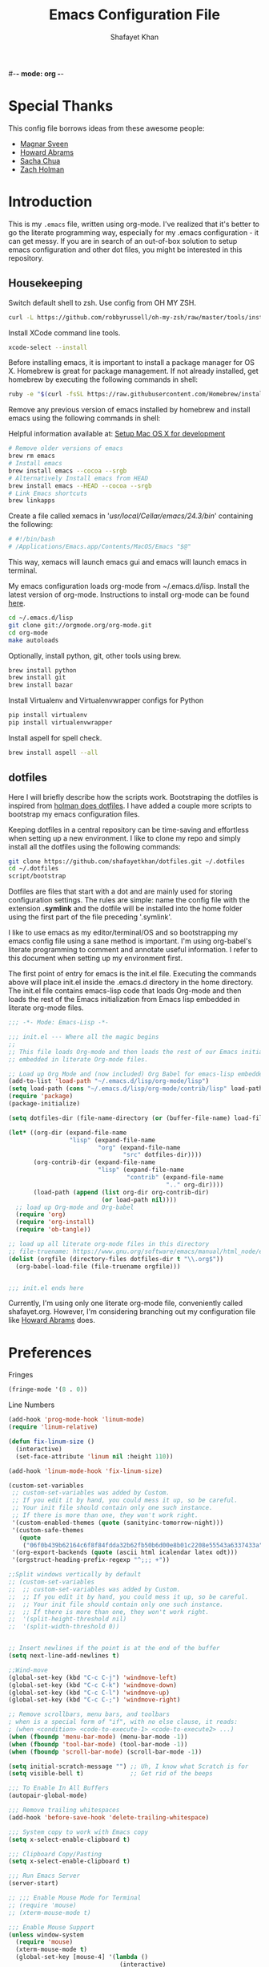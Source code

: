 #-*- mode: org -*-
#+TITLE:  Emacs Configuration File
#+AUTHOR: Shafayet Khan
#+EMAIL:  shafayetkhan@gmail.com

* Special Thanks
  This config file borrows ideas from these awesome people:
  - [[http://emacsrocks.com/][Magnar Sveen]]
  - [[http://www.howardism.org/][Howard Abrams]]
  - [[http://sachachua.com/][Sacha Chua]]
  - [[https://github.com/holman/dotfiles][Zach Holman]]

* Introduction
  This is my =.emacs= file, written using org-mode. I've realized that it's
  better to go the literate programming way, especially for my .emacs configuration -
  it can get messy. If you are in search of an out-of-box solution to setup
  emacs configuration and other dot files, you might be interested in this
  repository.

** Housekeeping
   Switch default shell to zsh. Use config from OH MY ZSH.
#+BEGIN_SRC sh
curl -L https://github.com/robbyrussell/oh-my-zsh/raw/master/tools/install.sh | sh
#+END_SRC

   Install XCode command line tools.
#+BEGIN_SRC sh
xcode-select --install
#+END_SRC

   Before installing emacs, it is important to install a package manager for OS
   X. Homebrew is great for package management. If not already installed, get
   homebrew by executing the following commands in shell:

#+BEGIN_SRC sh
ruby -e "$(curl -fsSL https://raw.githubusercontent.com/Homebrew/install/master/install)"
#+END_SRC

   Remove any previous version of emacs installed by homebrew and install emacs
   using the following commands in shell:

   Helpful information available at:
   [[http://derjan.io/blog/2013/11/25/setup-mac-for-development/][Setup Mac OS X for development]]

#+BEGIN_SRC sh
# Remove older versions of emacs
brew rm emacs
# Install emacs
brew install emacs --cocoa --srgb
# Alternatively Install emacs from HEAD
brew install emacs --HEAD --cocoa --srgb
# Link Emacs shortcuts
brew linkapps
#+END_SRC

   Create a file called xemacs in '/usr/local/Cellar/emacs/24.3/bin/' containing
   the following:

#+begin_src sh
# #!/bin/bash
# /Applications/Emacs.app/Contents/MacOS/Emacs "$@"
#+end_src

   This way, xemacs will launch emacs gui and emacs will launch emacs in terminal.

   My emacs configuration loads org-mode from ~/.emacs.d/lisp. Install the
   latest version of org-mode. Instructions to install org-mode can be found
   [[http://orgmode.org/manual/Installation.html][here]].

#+BEGIN_SRC sh
cd ~/.emacs.d/lisp
git clone git://orgmode.org/org-mode.git
cd org-mode
make autoloads
#+END_SRC

   Optionally, install python, git, other tools using brew.

#+BEGIN_SRC sh
brew install python
brew install git
brew install bazar
#+END_SRC

   Install Virtualenv and Virtualenvwrapper configs for Python

#+begin_src sh
pip install virtualenv
pip install virtualenvwrapper
#+end_src

   Install aspell for spell check.

#+begin_src sh
brew install aspell --all
#+end_src


** dotfiles
   Here I will briefly describe how the scripts work. Bootstraping the dotfiles
   is inspired from [[https://github.com/holman/dotfiles][holman does dotfiles]]. I have added a couple more scripts to
   bootstrap my emacs configuration files.

   Keeping dotfiles in a central repository can be time-saving and effortless
   when setting up a new environment. I like to clone my repo and simply install
   all the dotfiles using the following commands:

#+BEGIN_SRC sh
git clone https://github.com/shafayetkhan/dotfiles.git ~/.dotfiles
cd ~/.dotfiles
script/bootstrap
#+END_SRC

   Dotfiles are files that start with a dot and are mainly used for storing
   configuration settings. The rules are simple: name the config file with the
   extension *.symlink* and the dotfile will be installed into the home folder
   using the first part of the file preceding '.symlink'.

   I like to use emacs as my editor/terminal/OS and so bootstrapping my emacs
   config file using a sane method is important. I'm using org-babel's literate
   programming to comment and annotate useful information. I refer to this
   document when setting up my environment first.

   The first point of entry for emacs is the init.el file. Executing the
   commands above will place init.el inside the .emacs.d directory in the home
   directory. The init.el file contains emacs-lisp code that loads Org-mode and then
   loads the rest of the Emacs initialization from Emacs lisp embedded in
   literate org-mode files.

#+begin_src emacs-lisp :tangle no
;;; -*- Mode: Emacs-Lisp -*-

;;; init.el --- Where all the magic begins
;;
;; This file loads Org-mode and then loads the rest of our Emacs initialization from Emacs lisp
;; embedded in literate Org-mode files.

;; Load up Org Mode and (now included) Org Babel for emacs-lisp embedded in Org Mode files
(add-to-list 'load-path "~/.emacs.d/lisp/org-mode/lisp")
(setq load-path (cons "~/.emacs.d/lisp/org-mode/contrib/lisp" load-path))
(require 'package)
(package-initialize)

(setq dotfiles-dir (file-name-directory (or (buffer-file-name) load-file-name)))

(let* ((org-dir (expand-file-name
                 "lisp" (expand-file-name
                         "org" (expand-file-name
                                "src" dotfiles-dir))))
       (org-contrib-dir (expand-file-name
                         "lisp" (expand-file-name
                                 "contrib" (expand-file-name
                                            ".." org-dir))))
       (load-path (append (list org-dir org-contrib-dir)
                          (or load-path nil))))
  ;; load up Org-mode and Org-babel
  (require 'org)
  (require 'org-install)
  (require 'ob-tangle))

;; load up all literate org-mode files in this directory
;; file-truename: https://www.gnu.org/software/emacs/manual/html_node/emacs-lisp/Truenames.html
(dolist (orgfile (directory-files dotfiles-dir t "\\.org$"))
  (org-babel-load-file (file-truename orgfile)))


;;; init.el ends here

#+end_src

   Currently, I'm using only one literate org-mode file, conveniently called
   shafayet.org. However, I'm considering branching out my configuration file
   like [[https://github.com/howardabrams/dot-files][Howard Abrams]] does.

* Preferences

Fringes
#+begin_src emacs-lisp :tangle yes
(fringe-mode '(8 . 0))
#+end_src

Line Numbers
#+begin_src emacs-lisp :tangle yes
(add-hook 'prog-mode-hook 'linum-mode)
(require 'linum-relative)

(defun fix-linum-size ()
  (interactive)
  (set-face-attribute 'linum nil :height 110))

(add-hook 'linum-mode-hook 'fix-linum-size)
#+end_src

#+begin_src emacs-lisp :tangle yes
(custom-set-variables
 ;; custom-set-variables was added by Custom.
 ;; If you edit it by hand, you could mess it up, so be careful.
 ;; Your init file should contain only one such instance.
 ;; If there is more than one, they won't work right.
 '(custom-enabled-themes (quote (sanityinc-tomorrow-night)))
 '(custom-safe-themes
   (quote
    ("06f0b439b62164c6f8f84fdda32b62fb50b6d00e8b01c2208e55543a6337433a" "4aee8551b53a43a883cb0b7f3255d6859d766b6c5e14bcb01bed572fcbef4328" "8aebf25556399b58091e533e455dd50a6a9cba958cc4ebb0aab175863c25b9a4" default)))
 '(org-export-backends (quote (ascii html icalendar latex odt)))
 '(orgstruct-heading-prefix-regexp "^;;; +"))

;;Split windows vertically by default
;; (custom-set-variables
;;  ;; custom-set-variables was added by Custom.
;;  ;; If you edit it by hand, you could mess it up, so be careful.
;;  ;; Your init file should contain only one such instance.
;;  ;; If there is more than one, they won't work right.
;;  '(split-height-threshold nil)
;;  '(split-width-threshold 0))


;; Insert newlines if the point is at the end of the buffer
(setq next-line-add-newlines t)

;;Wind-move
(global-set-key (kbd "C-c C-j") 'windmove-left)
(global-set-key (kbd "C-c C-k") 'windmove-down)
(global-set-key (kbd "C-c C-l") 'windmove-up)
(global-set-key (kbd "C-c C-;") 'windmove-right)

;; Remove scrollbars, menu bars, and toolbars
; when is a special form of "if", with no else clause, it reads:
; (when <condition> <code-to-execute-1> <code-to-execute2> ...)
(when (fboundp 'menu-bar-mode) (menu-bar-mode -1))
(when (fboundp 'tool-bar-mode) (tool-bar-mode -1))
(when (fboundp 'scroll-bar-mode) (scroll-bar-mode -1))

(setq initial-scratch-message "") ;; Uh, I know what Scratch is for
(setq visible-bell t)             ;; Get rid of the beeps

;;; To Enable In All Buffers
(autopair-global-mode)

;;; Remove trailing whitespaces
(add-hook 'before-save-hook 'delete-trailing-whitespace)

;;; System copy to work with Emacs copy
(setq x-select-enable-clipboard t)

;;; Clipboard Copy/Pasting
(setq x-select-enable-clipboard t)

;;; Run Emacs Server
(server-start)

;; ;;; Enable Mouse Mode for Terminal
;; (require 'mouse)
;; (xterm-mouse-mode t)

;;; Enable Mouse Support
(unless window-system
  (require 'mouse)
  (xterm-mouse-mode t)
  (global-set-key [mouse-4] '(lambda ()
                               (interactive)
                               (scroll-down 1)))
  (global-set-key [mouse-5] '(lambda ()
                               (interactive)
                               (scroll-up 1)))
  (defun track-mouse (e))
  (setq mouse-sel-mode t)
 )

;;; Make The Y Or N Suffice For A Yes Or No Question
(fset 'yes-or-no-p 'y-or-n-p)


;;; Bind RET to py-newline-and-indent
(add-hook 'c-mode-common-hook '(lambda ()
                                 (local-set-key (kbd "RET")
                                                'newline-and-indent)))
(add-hook 'python-mode-hook '(lambda ()
                               (local-set-key (kbd "RET")
                                              'newline-and-indent)))

;;; Set Spaces in place of Tabs
(setq-default indent-tabs-mode nil)
(setq tab-width 4)

;;; Set Line-by-Line Scrolling
(setq scroll-step 1)

;;; Display Time
;(display-time)

;;; Place Backup Files in Specific Directory
;;; Backup Files.
(setq make-backup-files t)

;;; Enable versioning with default values
(setq version-control t)

;;; Save all backup file in this directory.
(setq backup-directory-alist (quote ((".*" . "~/.emacs.d/.emacs_backups/"))))

;;; Set the fill column
(setq-default fill-column 80)

;;; Enable Auto Fill Mode
(add-hook 'text-mode-hook 'turn-on-auto-fill)
(add-hook 'org-mode-hook 'turn-on-auto-fill)

;;; Delete Selection Mode - Awesome!
(delete-selection-mode 1)

;;; Auto-switch to split-window buffer
(global-set-key (kbd "C-x 3") 'split-window-horizontally-other) ; open new window horizontally and switch to it
(defun split-window-horizontally-other ()
        (interactive)
        (split-window-horizontally)
        (other-window 1)
)

(global-set-key (kbd "C-x 2") 'split-window-vertically-other) ; open new window vertically and switch to it
(defun split-window-vertically-other ()
 (interactive)
 (split-window-vertically)
 (other-window 1)
)

;;; Auto-refresh buffer
(global-auto-revert-mode t)


;;; Skip the Startup Message
(setq inhibit-startup-message t)

#+end_src

* Visual Stuff

#+begin_src emacs-lisp :tangle yes

;; Change Cursor Style
;(setq-default cursor-type 'bar)
(blink-cursor-mode 0)
; highlight the region whenever it is active
(transient-mark-mode t)
; highlight region by regexp
(global-hi-lock-mode t)
;; Use Colors To Highlight Commands, Etc.
(global-font-lock-mode t)
(setq font-lock-maximum-decoration t)

;; Add Space Next to Line Numbers
;; (unless window-system
;;   (setq linum-format "%d "))

;; Enable Column Numbers
(setq column-number-mode t)

;;; Highlight Current Line
(global-hl-line-mode +1)

;;; Use Shift To Move Around Windows
;(windmove-default-keybindings 'shift)

;;; Highlight parentheses when the cursor is next to them
(require 'paren)
(show-paren-mode t)

;;; color-themes
;; Almost-monokai theme - Download from https://github.com/lut4rp/almost-monokai
;(load-file "~/.emacs.d/themes/color-theme-almost-monokai.el")
;(color-theme-almost-monokai)

;; color-theme-sanityinc-tomorrow
;;https://github.com/purcell/color-theme-sanityinc-tomorrow
(require 'color-theme-sanityinc-tomorrow)
(load-theme 'sanityinc-tomorrow-night t)

;; Org-mode source code blocks
(defun org-src-color-blocks-light ()
  "Colors the block headers and footers to make them stand out more for lighter themes"
  (interactive)
  (custom-set-faces
   '(org-block-begin-line
    ((t (:underline "#A7A6AA" :foreground "#008ED1" :background "#EAEAFF"))))
   '(org-block-background
     ((t (:background "#FFFFEA"))))
   '(org-block-end-line
     ((t (:overline "#A7A6AA" :foreground "#008ED1" :background "#EAEAFF"))))

   '(mode-line-buffer-id ((t (:foreground "#005000" :bold t))))
   '(which-func ((t (:foreground "#008000")))))

   ;; Looks like the minibuffer issues are only for v23
   ; (set-face-foreground 'minibuffer "black")
   ; (set-face-foreground 'minibuffer-prompt "red")
)

(defun org-src-color-blocks-dark ()
  "Colors the block headers and footers to make them stand out more for dark themes"
  (interactive)
  (custom-set-faces
   '(org-block-begin-line
     ((t (:foreground "#008ED1" :background "#002E41"))))
   '(org-block-background
     ((t (:background "#111111"))))
   '(org-block-end-line
     ((t (:foreground "#008ED1" :background "#002E41"))))

   '(mode-line-buffer-id ((t (:foreground "black" :bold t))))
   '(which-func ((t (:foreground "green")))))

   ;; Looks like the minibuffer issues are only for v23
   ; (set-face-foreground 'minibuffer "white")
   ; (set-face-foreground 'minibuffer-prompt "white")
)

(add-hook 'org-mode-hook 'org-src-color-blocks-dark)


;;; ** Fonts
;; Font size

;; Specify the default font as =Source Code Pro=, which should already
;;    be [[http://blogs.adobe.com/typblography/2012/09/source-code-pro.html][downloaded]] and installed.

;; =Source Code Pro= is also available in Google Fonts according to this
;; discussion: http://askubuntu.com/questions/193072/how-to-use-the-new-adobe-source-code-pro-font


(when (window-system)
  (set-frame-font "Source Code Pro")
  (set-face-attribute 'default nil :font "Source Code Pro" :height 140)
  (set-face-font 'default "Source Code Pro"))

(global-set-key (kbd "C-x C-+") 'text-scale-increase)
(global-set-key (kbd "C-x C--") 'text-scale-decrease)
#+end_src

* Support

Inverse-filter to filter out everything that doesn’t match the predicate
function (used by packages-install function)
#+begin_src emacs-lisp :tangle yes
(defun inverse-filter (condp lst)
  "A filter function, but returns a list of the entries that
don't match the predicate."
  (delq nil
        (mapcar (lambda (x) (and (not (funcall condp x)) x)) lst)))
#+end_src

* Package
  Setup ELPA package sources
#+begin_src emacs-lisp :tangle yes
(require 'cl)

;;; melpa, marmalade
(require 'package)
(setq package-archives '(("org"       . "http://orgmode.org/elpa/")
                         ("gnu"       . "http://elpa.gnu.org/packages/")
                         ("melpa"     . "http://melpa.milkbox.net/packages/")
                         ("marmalade" . "http://marmalade-repo.org/packages/")))

(package-initialize)
(package-refresh-contents)

(defun packages-install (packages)
  "Given a list of packages, this will install them from the standard locations."
  (let ((to-install (inverse-filter 'package-installed-p packages)))
    (when to-install
      (package-refresh-contents)
      (dolist (it to-install)
          (package-install it)
      (delete-other-windows)))))




(defvar default-packages
      '(
        flymake-easy
        smooth-scroll
        color-identifiers-mode
        ace-jump-mode
        expand-region
        web-mode
        magit
        color-theme
        yasnippet
        ;monokai-theme
        jedi
        auto-complete
        autopair
        multiple-cursors
        smex
        ido-ubiquitous
        ido-vertical-mode
        rainbow-delimiters
        visual-regexp
        powerline
        org-bullets
        color-theme-sanityinc-tomorrow
        linum-relative
        ) "A list of packages to ensure are installed at launch.")

(packages-install default-packages)
(mapc 'require default-packages)

#+end_src






* Org

  Markdown export
#+begin_src emacs-lisp :tangle yes
(eval-after-load "org"
  '(require 'ox-md nil t))
#+end_src


#+begin_src emacs-lisp :tangle yes
;;; Orgstruct minor mode
;(add-hook 'emacs-lisp-mode-hook 'turn-on-orgstruct)
(add-hook 'emacs-lisp-mode-hook 'turn-on-orgstruct++)
;(add-hook 'emacs-lisp-mode-hook 'turn-on-orgtbl)

;;; Org-mode (Easier on the eyes)
;;(setq org-startup-indented t)
(setq org-hide-leading-stars t)
(setq org-columns-content t)
(setq org-align-all-tags t)

;;; mobileorg setup
(setq org-directory "~/Dev/org")
(setq org-mobile-directory "~/Dropbox/Apps/MobileOrg")
(setq org-agenda-files (quote ("~/Dev/org/agenda.org")))
(setq org-mobile-inbox-for-pull "~/Dev/org/mobileorg-inbox.org")
;; Enable encryption
(setq org-mobile-use-encryption t)
;; Set a password
(setq org-mobile-encryption-password "shafayet")

#+end_src

* Extensions
** color-identifiers-mode
#+begin_src emacs-lisp :tangle yes
(add-hook 'after-init-hook 'global-color-identifiers-mode)
#+end_src

** Yasnippet
Clone this repository somewhere
#+begin_sh
$ cd ~/.emacs.d/plugins
$ git clone --recursive https://github.com/capitaomorte/yasnippet
#+end_sh



#+begin_src emacs-lisp :tangle yes
(add-to-list 'load-path
              "~/.emacs.d/plugins/yasnippet")
(require 'yasnippet)
(yas-global-mode 1)

#+end_src

** Ace Jump
#+begin_src emacs-lisp :tangle yes
(require 'ace-jump-mode)
;; ace jump mode major function
(autoload
  'ace-jump-mode
  "ace-jump-mode"
  "Emacs quick move minor mode"
  t)
;; Key Binding
;; Ace-jump
(define-key global-map (kbd "C-c SPC") 'ace-jump-mode)

;; Enable a more powerful jump back function from ace jump mode
(autoload
  'ace-jump-mode-pop-mark
  "ace-jump-mode"
  "Ace jump back:-)"
  t)
(eval-after-load "ace-jump-mode"
  '(ace-jump-mode-enable-mark-sync))
(define-key global-map (kbd "C-x SPC") 'ace-jump-mode-pop-mark)

#+end_src



** Multiple Cursors
#+begin_src emacs-lisp :tangle yes
(require 'multiple-cursors)
(global-set-key (kbd "C-S-c C-S-c") 'mc/edit-lines)
(global-set-key (kbd "C->") 'mc/mark-next-like-this)
(global-set-key (kbd "C-<") 'mc/mark-previous-like-this)
(global-set-key (kbd "C-c C-<") 'mc/mark-all-like-this)


#+end_src

** Smex bindings
#+begin_src emacs-lisp :tangle yes
(global-set-key (kbd "M-x") 'smex)
(global-set-key (kbd "M-X") 'smex-major-mode-commands)
;; This is your old M-x.
(global-set-key (kbd "C-c C-c M-x") 'execute-extended-command)

#+end_src

** ido-vertical-mode
#+begin_src emacs-lisp :tangle yes
(ido-mode 1)
(ido-vertical-mode 1)
;; Use up and down to navigate the options
(setq ido-vertical-define-keys 'C-n-C-p-up-down)
;; Use left and right to move through history/directories
(setq ido-vertical-define-keys 'C-n-C-p-up-down-left-right)

#+end_src


** Magit
#+begin_src emacs-lisp :tangle yes
;;; ** Magit
;; Magit Keybindings
(require 'magit)
(define-key global-map (kbd "C-c g s") 'magit-status)
(define-key global-map (kbd "C-c g p") 'magit-pull)
(define-key global-map (kbd "C-c g b") 'magit-blame-mode)
(define-key global-map (kbd "C-c g l") 'magit-log)
(setq magit-emacsclient-executable "/usr/local/Cellar/emacs/HEAD/bin/emacsclient")

#+end_src

** Autocomplete
#+begin_src emacs-lisp :tangle yes

;; Auto-complete Mode Extra Settings
(setq
 ac-auto-start 2
 ac-override-local-map nil
 ac-use-menu-map t
 ac-candidate-limit 20)

(global-auto-complete-mode t)

#+end_src

** Jedi
#+begin_src emacs-lisp :tangle yes
;;; Jedi Settings
(require 'jedi)

(add-hook 'python-mode-hook 'jedi:setup)
(setq jedi:setup-keys t)                      ; optional
(setq jedi:complete-on-dot t)

#+end_src

** flymake-python
#+begin_src emacs-lisp :tangle yes
(require 'flymake-python-pyflakes)
(add-hook 'python-mode-hook 'flymake-python-pyflakes-load)
(global-set-key [f10] 'flymake-goto-prev-error)
(global-set-key [f11] 'flymake-goto-next-error)

#+end_src



** Flyspell
#+begin_src emacs-lisp :tangle yes
;; Flyspell for Org-mode
(add-hook 'org-mode-hook 'flyspell-mode)

;; Flyspell appearance
(add-hook 'flyspell-mode-hook '(lambda ()
                                 (set-face-attribute 'flyspell-duplicate nil
                                                     :foreground nil
                                                     :underline "dark orange"
                                                     :bold nil)
                                 (set-face-attribute 'flyspell-incorrect nil
                                                     :foreground nil
                                                     :underline "red"
                                                         :bold nil)))

;;; ** expand-region
;; expand-region key binding
(require 'expand-region)
(global-set-key (kbd "C-=") 'er/expand-region)

#+end_src

** Rainbow-mode
#+begin_src emacs-lisp :tangle yes
;; Rainbow mode
;;(require 'rainbow-delimiters)
;;(rainbow-delimiters-mode t)
(add-hook 'prog-mode-hook 'rainbow-delimiters-mode)
;;(global-rainbow-delimiters-mode)
;; Rainbow mode color setup example - Customize during free time
;; (defun rainbow-delimiters-colors ()
;;   (set-face-foreground 'rainbow-delimiters-depth-1-face "dark red")
;;   (set-face-foreground 'rainbow-delimiters-depth-2-face "dark green")
;;   (set-face-foreground 'rainbow-delimiters-depth-3-face "deep pink")
;;   (set-face-foreground 'rainbow-delimiters-depth-4-face "yellow")
;;   (set-face-foreground 'rainbow-delimiters-depth-5-face "green")
;;   (set-face-foreground 'rainbow-delimiters-depth-6-face "light blue")
;;   (set-face-foreground 'rainbow-delimiters-depth-7-face "orange")
;;   (set-face-foreground 'rainbow-delimiters-depth-8-face "slate blue")
;;   (set-face-foreground 'rainbow-delimiters-depth-9-face "light gray")
;;   (set-face-foreground 'rainbow-delimiters-unmatched-face "white"))
;; (add-hook 'rainbow-delimiters-mode-hook 'rainbow-delimiters-colors)

#+end_src

** visual-regexp
#+begin_src emacs-lisp :tangle yes
(require 'visual-regexp)
(define-key global-map (kbd "C-c r") 'vr/replace)
(define-key global-map (kbd "C-c q") 'vr/query-replace)

#+end_src


** org-bullets
#+begin_src emacs-lisp :tangle yes
(require 'org-bullets)
(add-hook 'org-mode-hook (lambda () (org-bullets-mode 1)))

#+end_src

** powerline
#+begin_src emacs-lisp :tangle yes
(require 'powerline)
(powerline-default-theme)

;; ;; https://github.com/howardabrams/dot-files/blob/master/emacs-mode-line.org

;; Which function mode
(setq which-func-unknown "")
(which-function-mode 1)

(setq which-func-format
      `(" "
        (:propertize which-func-current local-map
                     (keymap
                      (mode-line keymap
                                 (mouse-3 . end-of-defun)
                                 (mouse-2 . narrow-to-defun)
                                 (mouse-1 . beginning-of-defun)))
                     face which-func
                     mouse-face mode-line-highlight
                     help-echo "mouse-1: go to beginning\n\
mouse-2: toggle rest visibility\n\
mouse-3: go to end")
        " "))

(custom-set-faces
 '(mode-line-buffer-id ((t (:foreground "#008000" :bold t))))
 '(which-func ((t (:foreground "#008000"))))
 '(mode-line ((t (:foreground "#008000" :background "#dddddd" :box nil))))
 '(mode-line-inactive ((t (:foreground "#008000" :background "#bbbbbb" :box
 nil)))))

(defun powerline-simpler-vc-mode (s)
  (if s
      (replace-regexp-in-string "Git:" "" s)
    s))

(defun powerline-simpler-minor-display (s)
  (replace-regexp-in-string
   (concat " "
           (mapconcat 'identity '("Undo-Tree" "GitGutter" "Projectile"
                                  "Abbrev" "ColorIds" "MRev" "ElDoc" "Paredit"
                                  "+1" "+2" "FlyC" "Fly" ;; ":1/0"
                                  "Fill" "AC" "FIC") "\\|")) "" s))

(defun powerline-ha-theme ()
  "A powerline theme that removes many minor-modes that don't serve much purpose on the mode-line."
  (interactive)
  (setq-default mode-line-format
                '("%e"
                  (:eval
                   (let*
                       ((active
                         (powerline-selected-window-active))
                        (mode-line
                         (if active 'mode-line 'mode-line-inactive))
                        (face1
                         (if active 'powerline-active1 'powerline-inactive1))
                        (face2
                         (if active 'powerline-active2 'powerline-inactive2))
                        (separator-left
                         (intern
                          (format "powerline-%s-%s" powerline-default-separator
                                  (car powerline-default-separator-dir))))
                        (separator-right
                         (intern
                          (format "powerline-%s-%s" powerline-default-separator
                                  (cdr powerline-default-separator-dir))))
                        (lhs
                         (list
                          (powerline-raw "%*" nil 'l)
                          ;; (powerline-buffer-size nil 'l)
                          (powerline-buffer-id nil 'l)
                          (powerline-raw " ")
                          (funcall separator-left mode-line face1)
                          (powerline-narrow face1 'l)
                          (powerline-simpler-vc-mode (powerline-vc face1))))
                        (rhs
                         (list
                          (powerline-raw mode-line-misc-info face1 'r)
                          (powerline-raw global-mode-string face1 'r)
                          (powerline-raw "%4l" face1 'r)
                          (powerline-raw ":" face1)
                          (powerline-raw "%3c" face1 'r)
                          (funcall separator-right face1 mode-line)
                          (powerline-raw " ")
                          (powerline-raw "%6p" nil 'r)
                          (powerline-hud face2 face1)))
                        (center
                         (list
                          (powerline-raw " " face1)
                          (funcall separator-left face1 face2)
                          (when
                              (boundp 'erc-modified-channels-object)
                            (powerline-raw erc-modified-channels-object face2 'l))
                          (powerline-major-mode face2 'l)
                          (powerline-process face2)
                          (powerline-raw " :" face2)

                          (powerline-simpler-minor-display (powerline-minor-modes face2 'l))

                          (powerline-raw " " face2)
                          (funcall separator-right face2 face1))))
                     (concat
                      (powerline-render lhs)
                      (powerline-fill-center face1
                                             (/
                                              (powerline-width center)
                                              2.0))
                      (powerline-render center)
                      (powerline-fill face1
                                      (powerline-width rhs))
                      (powerline-render rhs)))))))

(powerline-ha-theme)

#+end_src

* Environments
** Python-Mode

#+begin_src emacs-lisp :tangle yes
(packages-install
               '(python-mode
                 virtualenvwrapper
                 flymake-python-pyflakes
                 yasnippet))

;; Python Mode Settings
(require 'python-mode)
(add-to-list 'auto-mode-alist '("\\.py$" . python-mode))
(setq py-electric-colon-active t)
(add-hook 'python-mode-hook 'autopair-mode)
(add-hook 'python-mode-hook 'yas-minor-mode)

#+end_src

** Javascript Mode
   JavaScript should have three parts:
   - Syntax highlight (already included)
   - Syntax verification (with flycheck)
   - Interactive REPL

   We use the following packages based on =js2-mode=:

#+BEGIN_SRC emacs-lisp :tangle yes
  (packages-install '( js-comint
                       js2-mode
                       ac-js2
                       js2-refactor
                       json-mode
                       coffee-mode ))
#+END_SRC

   Why yes, it seems that the JavaScript mode has a special
   indentation setting. Go below?

#+BEGIN_SRC emacs-lisp :tangle yes

(require 'js2-mode)
(add-to-list 'auto-mode-alist '("\\.js$" . js2-mode))

(setq js-basic-indent 2)
(setq-default js2-basic-indent 2)

(setq-default js2-basic-offset 2)
(setq-default js2-auto-indent-p t)
(setq-default js2-cleanup-whitespace t)
(setq-default js2-enter-indents-newline t)
(setq-default js2-global-externs "jQuery $")
(setq-default js2-indent-on-enter-key t)
(setq-default js2-mode-indent-ignore-first-tab t)
(setq-default js2-global-externs '("module" "require" "buster" "sinon" "assert" "refute" "setTimeout" "clearTimeout" "setInterval" "clearInterval" "location" "__dirname" "console" "JSON"))
; We'll let fly do the error parsing...
(setq-default js2-show-parse-errors nil)
; (autoload 'js2-mode "js2-mode" nil t)

#+END_SRC

   Change the word "function" to just an "f":

#+BEGIN_SRC emacs-lisp :tangle yes
  (font-lock-add-keywords
   'js2-mode `(("\\(function *\\)("
               (0 (progn (compose-region (match-beginning 1) (match-end 1) "ƒ")
                         nil)))))
#+END_SRC

   Place warning font around TODO and others:

#+BEGIN_SRC emacs-lisp :tangle yes
  (font-lock-add-keywords 'js2-mode
                          '(("\\<\\(FIX\\|TODO\\|FIXME\\|HACK\\|REFACTOR\\):"
                             1 font-lock-warning-face t)))
#+END_SRC

   Finally, color any /defined/ variables with [[https://github.com/ankurdave/color-identifiers-mode][color-identifiers-mode]].

#+BEGIN_SRC emacs-lisp :tangle yes
  (add-hook 'js2-mode-hook 'color-identifiers-mode)
#+END_SRC

*** Refactoring JavaScript

    The [[https://github.com/magnars/js2-refactor.el][js2-refactor]] mode should start with `C-c C-m` and then a two-letter mnemonic shortcut.

       * =ef= is =extract-function=: Extracts the marked expressions out into a new named function.
       * =em= is =extract-method=: Extracts the marked expressions out into a new named method in an object literal.
       * =ip= is =introduce-parameter=: Changes the marked expression to a parameter in a local function.
       * =lp= is =localize-parameter=: Changes a parameter to a local var in a local function.
       * =eo= is =expand-object=: Converts a one line object literal to multiline.
       * =co= is =contract-object=: Converts a multiline object literal to one line.
       * =eu= is =expand-function=: Converts a one line function to multiline (expecting semicolons as statement delimiters).
       * =cu= is =contract-function=: Converts a multiline function to one line (expecting semicolons as statement delimiters).
       * =ea= is =expand-array=: Converts a one line array to multiline.
       * =ca= is =contract-array=: Converts a multiline array to one line.
       * =wi= is =wrap-buffer-in-iife=: Wraps the entire buffer in an immediately invoked function expression
       * =ig= is =inject-global-in-iife=: Creates a shortcut for a marked global by injecting it in the wrapping immediately invoked function expression
       * =ag= is =add-to-globals-annotation=: Creates a =/*global */= annotation if it is missing, and adds the var at point to it.
       * =ev= is =extract-var=: Takes a marked expression and replaces it with a var.
       * =iv= is =inline-var=: Replaces all instances of a variable with its initial value.
       * =rv= is =rename-var=: Renames the variable on point and all occurrences in its lexical scope.
       * =vt= is =var-to-this=: Changes local =var a= to be =this.a= instead.
       * =ao= is =arguments-to-object=: Replaces arguments to a function call with an object literal of named arguments. Requires yasnippets.
       * =3i= is =ternary-to-if=: Converts ternary operator to if-statement.
       * =sv= is =split-var-declaration=: Splits a =var= with multiple vars declared, into several =var= statements.
       * =uw= is =unwrap=: Replaces the parent statement with the selected region.

#+BEGIN_SRC emacs-lisp :tangle yes
  (when (require 'js2-refactor nil t)
        (js2r-add-keybindings-with-prefix "C-c C-m"))
#+END_SRC

*** JavaScript REPL

    We can use two different approaches for a JavaScript REPL.
    *Note:* Neither are working very effectively.

*** Client JS with MozRepl

     Assuming you have Mozilla Firefox running with the [[https://addons.mozilla.org/en-US/firefox/addon/mozrepl/][MozRepl]]
     add-on and you've installed a =moz= executable:

#+BEGIN_SRC emacs-lisp :tangle no
  (autoload 'moz-minor-mode "moz" "Mozilla Minor and Inferior Mozilla Modes" t)

  (add-hook 'js-mode-hook 'javascript-custom-setup)
  (defun javascript-custom-setup ()
    (moz-minor-mode 1))
#+END_SRC

     This gives you the following commands:

     - C-c C-s: open a MozRepl interaction buffer and switch to it
     - C-c C-l: save the current buffer and load it in MozRepl
     - C-M-x: send the current function (as recognized by c-mark-function) to MozRepl
     - C-c C-c: send the current function to MozRepl and switch to the interaction buffer
     - C-c C-r: send the current region to MozRepl

*** Server JS with Node.js

     Use [[http://js-comint-el.sourceforge.net][js-comint]], but hook it up with node.js:

#+BEGIN_SRC emacs-lisp :tangle yes
  (autoload 'js-comint "js-comint"
    "Hooking JavaScript interpreter up to the JS Files." t nil)

  (setenv "NODE_NO_READLINE" "1")   ;; Turn off fancy node prompt
  ;; Use node as our repl
  (setq inferior-js-program-command "node")
#+END_SRC

    According to [[http://nodejs.org/api/all.html#all_repl][these instructions]], we set the =NODE_NO_READLINE=
    variable.

    Need some prompt configuration for the REPL:

#+BEGIN_SRC emacs-lisp :tangle yes
  (setq inferior-js-mode-hook
        (lambda ()
          ;; We like nice colors
          (ansi-color-for-comint-mode-on)
          ;; Deal with some prompt nonsense
          (add-to-list
           'comint-preoutput-filter-functions
           (lambda (output)
             (replace-regexp-in-string "\033\\[[0-9]+[GK]" "" output)
             (replace-regexp-in-string ".*1G.*3G" "&GT;" output)
             (replace-regexp-in-string "&GT;" "> " output)))))
#+END_SRC

    Start the JavaScript node REPL with: =run-js=
    Set up some helpful keyboard instructions:

#+BEGIN_SRC emacs-lisp :tangle yes
  (defun my/js-keybindings ()
    (interactive)
    (local-set-key (kbd "C-c C-c") 'js-send-buffer)
    (local-set-key (kbd "C-c C-r") 'js-send-region)
    (local-set-key (kbd "C-c C-s") 'js-send-last-sexp)
    (local-set-key (kbd "C-c C-z") 'run-js))

  (add-hook 'js-mode-hook 'my/js-keybindings)
  (add-hook 'js2-mode-hook 'my/js-keybindings)
#+END_SRC

    Wanna try it all out?

#+BEGIN_SRC js :tangle no
  function factorial(n) {
    return n == 0 ? 1 : n * factorial(n - 1);
  }
  return factorial(16);
#+END_SRC

**** Slime-JS

     Slime seems a lot better for REPL work than js-comint.

#+BEGIN_SRC emacs-lisp :tangle yes
(add-hook 'after-init-hook
  #'(lambda ()
    (when (locate-library "slime-js")
      (require 'setup-slime-js))))
#+END_SRC

*** Coffee

    Gotta load up CoffeeScript files, but I use a special shell
    script that loads up my special 'coughy' environment

 #+BEGIN_SRC emacs-lisp :tangle yes
   (when (require 'coffee-mode nil t)
     (let ((my-coffee-command (concat (getenv "HOME") "/bin/coughy")))
       (if (file-exists-p my-coffee-command)
           (setq coffee-command my-coffee-command))))
 #+END_SRC



** Web-mode
#+begin_src emacs-lisp :tangle yes
;; Web-Mode Settings
(add-to-list 'auto-mode-alist '("\\.phtml\\'" . web-mode))
(add-to-list 'auto-mode-alist '("\\.tpl\\.php\\'" . web-mode))
(add-to-list 'auto-mode-alist '("\\.jsp\\'" . web-mode))
(add-to-list 'auto-mode-alist '("\\.as[cp]x\\'" . web-mode))
(add-to-list 'auto-mode-alist '("\\.erb\\'" . web-mode))
(add-to-list 'auto-mode-alist '("\\.mustache\\'" . web-mode))
(add-to-list 'auto-mode-alist '("\\.djhtml\\'" . web-mode))
(add-to-list 'auto-mode-alist '("\\.html?\\'" . web-mode))

(defun web-mode-hook ()
  "Hooks for Web mode."
  (setq web-mode-markup-indent-offset 4)
  (setq web-mode-css-indent-offset 2)
  (setq web-mode-code-indent-offset 2)
  (setq web-mode-enable-current-element-highlight t)
)
(add-hook 'web-mode-hook  'web-mode-hook)
#+end_src

** C Mode

#+begin_src emacs-lisp :tangle yes
(defun my-c-mode-common-hook ()
  (setq c-basic-offset 4)
  (c-set-offset 'substatement-open 0))
(add-hook 'c-mode-common-hook 'my-c-mode-common-hook)
#+end_src

* Custom Stuff

Linum-off-mode

#+begin_src emacs-lisp :tangle yes

(defun linum-off-mode ()
  "Toggles the line numbers as well as the fringe. This allows me
to maximize the screen estate."
  (interactive)
  (if linum-mode
      (progn
         (fringe-mode '(0 . 0))
        (linum-mode -1))
    (fringe-mode '(8 . 0))
    (linum-mode 1)))


#+end_src


Unfill Paragraph

#+begin_src emacs-lisp :tangle yes
(defun unfill-paragraph ()
  (interactive)
  (let ((fill-column (point-max)))
    (fill-paragraph nil)))

(defun unfill-region ()
  (interactive)
  (let ((fill-column (point-max)))
    (fill-region (region-beginning) (region-end) nil)))
#+end_src

#+begin_src emacs-lisp :tangle yes
;;; ** Custom Functions
;;; *** Smarter move to beginning of line
;; Collected from: http://emacsredux.com/blog/2013/05/22/smarter-navigation-to-the-beginning-of-a-line/
(defun smarter-move-beginning-of-line (arg)
    "Move point back to indentation of beginning of line.

Move point to the first non-whitespace character on this line.
If point is already there, move to the beginning of the line.
Effectively toggle between the first non-whitespace character and
the beginning of the line.

If ARG is not nil or 1, move forward ARG - 1 lines first.  If
point reaches the beginning or end of the buffer, stop there."
    (interactive "^p")
    (setq arg (or arg 1))

    ;; Move lines first
    (when (/= arg 1)
      (let ((line-move-visual nil))
        (forward-line (1- arg))))

    (let ((orig-point (point)))
      (back-to-indentation)
      (when (= orig-point (point))
        (move-beginning-of-line 1))))

;; remap C-a to `smarter-move-beginning-of-line'
(global-set-key [remap move-beginning-of-line]
                'smarter-move-beginning-of-line)


;;; Inserts file name at point using C-c f
;; Collected from: https://github.com/TikhonJelvis/dotfiles/blob/master/.emacs
(defun file-name-at-point (add-to-kill-ring)
    "Prompts the user for a file path using the standard C-x C-f
interface and inserts it at point."
    (interactive "P")
    (let ((action (if add-to-kill-ring 'kill-new 'insert))
          (path (if ido-mode
                    (ido-read-file-name "file path: ")
                  (read-file-name "file path: "))))
      (apply action (list path))))
(global-set-key (kbd "C-c f") 'file-name-at-point)

;;; Autocreate directory when finding file
(defadvice find-file (before make-directory-maybe (filename &optional wildcards) activate)
  "Create parent directory if not exists while visiting file."
  (unless (file-exists-p filename)
    (let ((dir (file-name-directory filename)))
      (unless (file-exists-p dir)
        (make-directory dir)))))

;;; *** Smarter paragraph movement
;; http://ergoemacs.org/emacs/emacs_move_by_paragraph.html

(defun ergoemacs-forward-block ()
  "Move cursor forward to the beginning of next text block.
A text block is separated by 2 empty lines (or line with just whitespace).
In most major modes, this is similar to `forward-paragraph', but this command's behavior is the same regardless of syntax table."
  (interactive)
  (if (search-forward-regexp "\n[[:blank:]\n]*\n+" nil "NOERROR")
      (progn (backward-char))
    (progn (goto-char (point-max)))))

(defun ergoemacs-backward-block ()
  "Move cursor backward to previous text block.
See: `ergoemacs-forward-block'"
  (interactive)
  (if (search-backward-regexp "\n[\t\n ]*\n+" nil "NOERROR")
      (progn
        (skip-chars-backward "\n\t ")
        (forward-char 1))
    (progn (goto-char (point-min)))))

;; map M-p to `ergoemacs-forward-block'
(global-set-key (kbd "M-n") 'ergoemacs-forward-block)

;; map M-n to `ergoemacs-backward-block'
(global-set-key (kbd "M-p") 'ergoemacs-backward-block)


#+end_src

* Win32
Setup for Emacs when on Windows.

#+begin_src emacs-lisp :tangle yes
;; Win32 Setup
(when (eq window-system 'w32)
  (setq default-directory "C:/Users/shafi/home")
  (set-face-attribute 'default nil :height 130)
  (setq-default ispell-program-name "C:/cygwin/bin/aspell.exe")
  (setq org-export-odt-preferred-output-format "doc")
  ; Set indentation level to 4 spaces (instead of 2)
  (setq c-basic-offset 4)
  ; Set the extra indentation before a substatement (e.g. the opening brace in
  ; the consequent block of an if statement) to 0 (instead of '+)
  (c-set-offset 'substatement-open 0)
  ;; csharp-mode's own csharp-insert-open-brace.
  (add-hook 'csharp-mode-hook
            (lambda ()
              (local-set-key (kbd "{") 'c-electric-brace)))

  ;; c-mode workaround
  (add-hook 'c-mode-hook
            (lambda ()
              (local-set-key (kbd "{") 'c-electric-brace)))
  (message "Emacs on Windows"))

#+end_src

* Workarounds

#+PROPERTY:    tangle ~/.emacs.d/lisp/shafayet.el
